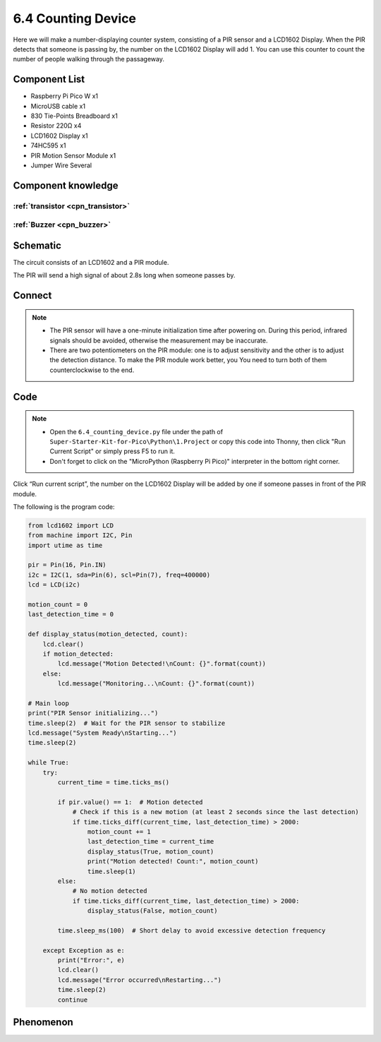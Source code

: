 6.4 Counting Device
=========================
Here we will make a number-displaying counter system, consisting of a PIR sensor and a LCD1602 Display. When the PIR detects that someone is passing by, the number on the LCD1602 Display will add 1. You can use this counter to count the number of people walking through the passageway.


Component List
^^^^^^^^^^^^^^^
- Raspberry Pi Pico W x1
- MicroUSB cable x1
- 830 Tie-Points Breadboard x1
- Resistor 220Ω x4
- LCD1602 Display x1
- 74HC595 x1
- PIR Motion Sensor Module x1
- Jumper Wire Several

Component knowledge
^^^^^^^^^^^^^^^^^^^^

:ref:`transistor <cpn_transistor>`
"""""""""""""""""""""""""""""""""""

:ref:`Buzzer <cpn_buzzer>`
"""""""""""""""""""""""""""

Schematic
^^^^^^^^^^
.. image:: img/2.sch/6.4.png

The circuit consists of an LCD1602 and a PIR module.

The PIR will send a high signal of about 2.8s long when someone passes by.

.. image:: img/6.other/PIR.png

Connect
^^^^^^^^^
.. image:: img/3.connect/6.4.png

.. note:: 
    * The PIR sensor will have a one-minute initialization time after powering on. During this period, infrared signals should be avoided, otherwise the measurement may be inaccurate.

    * There are two potentiometers on the PIR module: one is to adjust sensitivity and the other is to adjust the detection distance. To make the PIR module work better, you You need to turn both of them counterclockwise to the end.

Code
^^^^^^^
.. note::

    * Open the ``6.4_counting_device.py`` file under the path of ``Super-Starter-Kit-for-Pico\Python\1.Project`` or copy this code into Thonny, then click "Run Current Script" or simply press F5 to run it.

    * Don't forget to click on the "MicroPython (Raspberry Pi Pico)" interpreter in the bottom right corner. 

.. image:: img/4.software/6.4.png

Click “Run current script”, the number on the LCD1602 Display will be added by one if someone passes in front of the PIR module.

The following is the program code:

.. code-block:: python

    from lcd1602 import LCD
    from machine import I2C, Pin
    import utime as time

    pir = Pin(16, Pin.IN) 
    i2c = I2C(1, sda=Pin(6), scl=Pin(7), freq=400000)
    lcd = LCD(i2c)

    motion_count = 0
    last_detection_time = 0

    def display_status(motion_detected, count):
        lcd.clear()
        if motion_detected:
            lcd.message("Motion Detected!\nCount: {}".format(count))
        else:
            lcd.message("Monitoring...\nCount: {}".format(count))

    # Main loop
    print("PIR Sensor initializing...")
    time.sleep(2)  # Wait for the PIR sensor to stabilize
    lcd.message("System Ready\nStarting...")
    time.sleep(2)

    while True:
        try:
            current_time = time.ticks_ms()
            
            if pir.value() == 1:  # Motion detected
                # Check if this is a new motion (at least 2 seconds since the last detection)
                if time.ticks_diff(current_time, last_detection_time) > 2000:
                    motion_count += 1
                    last_detection_time = current_time
                    display_status(True, motion_count)
                    print("Motion detected! Count:", motion_count)
                    time.sleep(1)
            else:
                # No motion detected
                if time.ticks_diff(current_time, last_detection_time) > 2000:
                    display_status(False, motion_count)
            
            time.sleep_ms(100)  # Short delay to avoid excessive detection frequency
            
        except Exception as e:
            print("Error:", e)
            lcd.clear()
            lcd.message("Error occurred\nRestarting...")
            time.sleep(2)
            continue

Phenomenon
^^^^^^^^^^^
.. video:: img/5.phenomenon/6.4.mp4
    :width: 100%